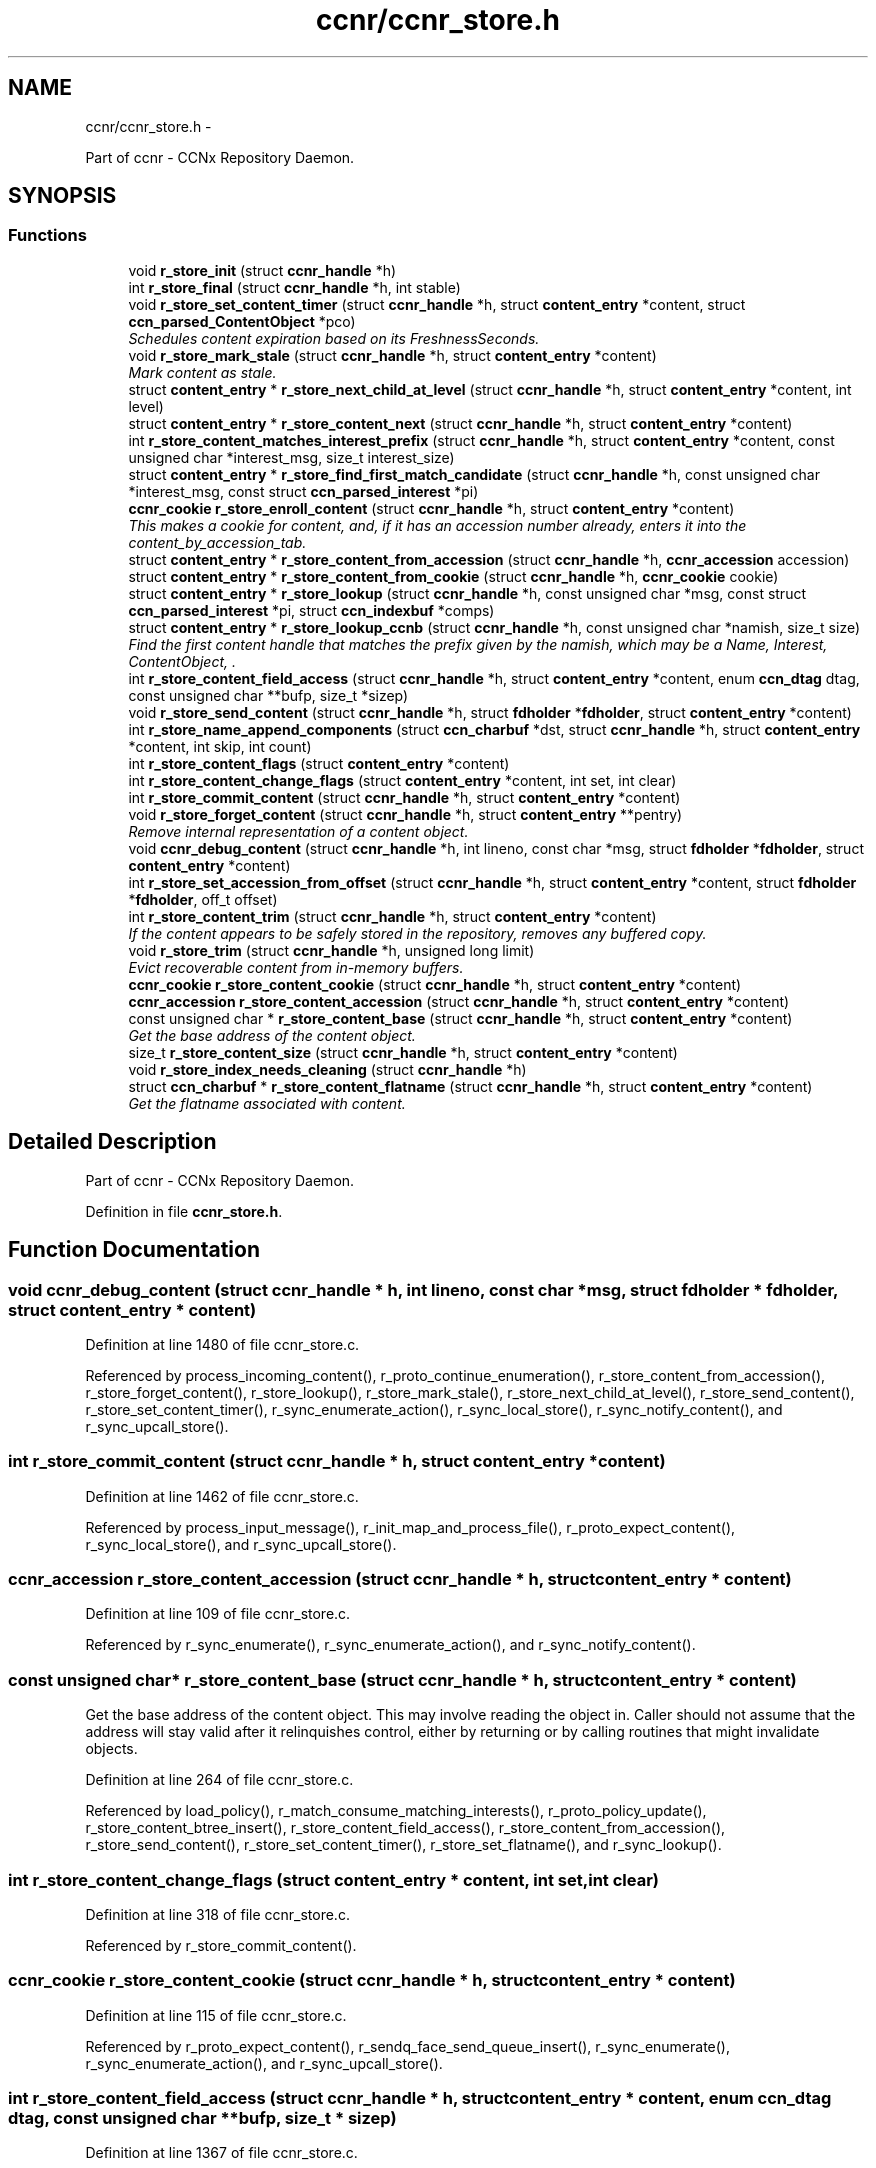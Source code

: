 .TH "ccnr/ccnr_store.h" 3 "21 Aug 2012" "Version 0.6.1" "Content-Centric Networking in C" \" -*- nroff -*-
.ad l
.nh
.SH NAME
ccnr/ccnr_store.h \- 
.PP
Part of ccnr - CCNx Repository Daemon.  

.SH SYNOPSIS
.br
.PP
.SS "Functions"

.in +1c
.ti -1c
.RI "void \fBr_store_init\fP (struct \fBccnr_handle\fP *h)"
.br
.ti -1c
.RI "int \fBr_store_final\fP (struct \fBccnr_handle\fP *h, int stable)"
.br
.ti -1c
.RI "void \fBr_store_set_content_timer\fP (struct \fBccnr_handle\fP *h, struct \fBcontent_entry\fP *content, struct \fBccn_parsed_ContentObject\fP *pco)"
.br
.RI "\fISchedules content expiration based on its FreshnessSeconds. \fP"
.ti -1c
.RI "void \fBr_store_mark_stale\fP (struct \fBccnr_handle\fP *h, struct \fBcontent_entry\fP *content)"
.br
.RI "\fIMark content as stale. \fP"
.ti -1c
.RI "struct \fBcontent_entry\fP * \fBr_store_next_child_at_level\fP (struct \fBccnr_handle\fP *h, struct \fBcontent_entry\fP *content, int level)"
.br
.ti -1c
.RI "struct \fBcontent_entry\fP * \fBr_store_content_next\fP (struct \fBccnr_handle\fP *h, struct \fBcontent_entry\fP *content)"
.br
.ti -1c
.RI "int \fBr_store_content_matches_interest_prefix\fP (struct \fBccnr_handle\fP *h, struct \fBcontent_entry\fP *content, const unsigned char *interest_msg, size_t interest_size)"
.br
.ti -1c
.RI "struct \fBcontent_entry\fP * \fBr_store_find_first_match_candidate\fP (struct \fBccnr_handle\fP *h, const unsigned char *interest_msg, const struct \fBccn_parsed_interest\fP *pi)"
.br
.ti -1c
.RI "\fBccnr_cookie\fP \fBr_store_enroll_content\fP (struct \fBccnr_handle\fP *h, struct \fBcontent_entry\fP *content)"
.br
.RI "\fIThis makes a cookie for content, and, if it has an accession number already, enters it into the content_by_accession_tab. \fP"
.ti -1c
.RI "struct \fBcontent_entry\fP * \fBr_store_content_from_accession\fP (struct \fBccnr_handle\fP *h, \fBccnr_accession\fP accession)"
.br
.ti -1c
.RI "struct \fBcontent_entry\fP * \fBr_store_content_from_cookie\fP (struct \fBccnr_handle\fP *h, \fBccnr_cookie\fP cookie)"
.br
.ti -1c
.RI "struct \fBcontent_entry\fP * \fBr_store_lookup\fP (struct \fBccnr_handle\fP *h, const unsigned char *msg, const struct \fBccn_parsed_interest\fP *pi, struct \fBccn_indexbuf\fP *comps)"
.br
.ti -1c
.RI "struct \fBcontent_entry\fP * \fBr_store_lookup_ccnb\fP (struct \fBccnr_handle\fP *h, const unsigned char *namish, size_t size)"
.br
.RI "\fIFind the first content handle that matches the prefix given by the namish, which may be a Name, Interest, ContentObject, . \fP"
.ti -1c
.RI "int \fBr_store_content_field_access\fP (struct \fBccnr_handle\fP *h, struct \fBcontent_entry\fP *content, enum \fBccn_dtag\fP dtag, const unsigned char **bufp, size_t *sizep)"
.br
.ti -1c
.RI "void \fBr_store_send_content\fP (struct \fBccnr_handle\fP *h, struct \fBfdholder\fP *\fBfdholder\fP, struct \fBcontent_entry\fP *content)"
.br
.ti -1c
.RI "int \fBr_store_name_append_components\fP (struct \fBccn_charbuf\fP *dst, struct \fBccnr_handle\fP *h, struct \fBcontent_entry\fP *content, int skip, int count)"
.br
.ti -1c
.RI "int \fBr_store_content_flags\fP (struct \fBcontent_entry\fP *content)"
.br
.ti -1c
.RI "int \fBr_store_content_change_flags\fP (struct \fBcontent_entry\fP *content, int set, int clear)"
.br
.ti -1c
.RI "int \fBr_store_commit_content\fP (struct \fBccnr_handle\fP *h, struct \fBcontent_entry\fP *content)"
.br
.ti -1c
.RI "void \fBr_store_forget_content\fP (struct \fBccnr_handle\fP *h, struct \fBcontent_entry\fP **pentry)"
.br
.RI "\fIRemove internal representation of a content object. \fP"
.ti -1c
.RI "void \fBccnr_debug_content\fP (struct \fBccnr_handle\fP *h, int lineno, const char *msg, struct \fBfdholder\fP *\fBfdholder\fP, struct \fBcontent_entry\fP *content)"
.br
.ti -1c
.RI "int \fBr_store_set_accession_from_offset\fP (struct \fBccnr_handle\fP *h, struct \fBcontent_entry\fP *content, struct \fBfdholder\fP *\fBfdholder\fP, off_t offset)"
.br
.ti -1c
.RI "int \fBr_store_content_trim\fP (struct \fBccnr_handle\fP *h, struct \fBcontent_entry\fP *content)"
.br
.RI "\fIIf the content appears to be safely stored in the repository, removes any buffered copy. \fP"
.ti -1c
.RI "void \fBr_store_trim\fP (struct \fBccnr_handle\fP *h, unsigned long limit)"
.br
.RI "\fIEvict recoverable content from in-memory buffers. \fP"
.ti -1c
.RI "\fBccnr_cookie\fP \fBr_store_content_cookie\fP (struct \fBccnr_handle\fP *h, struct \fBcontent_entry\fP *content)"
.br
.ti -1c
.RI "\fBccnr_accession\fP \fBr_store_content_accession\fP (struct \fBccnr_handle\fP *h, struct \fBcontent_entry\fP *content)"
.br
.ti -1c
.RI "const unsigned char * \fBr_store_content_base\fP (struct \fBccnr_handle\fP *h, struct \fBcontent_entry\fP *content)"
.br
.RI "\fIGet the base address of the content object. \fP"
.ti -1c
.RI "size_t \fBr_store_content_size\fP (struct \fBccnr_handle\fP *h, struct \fBcontent_entry\fP *content)"
.br
.ti -1c
.RI "void \fBr_store_index_needs_cleaning\fP (struct \fBccnr_handle\fP *h)"
.br
.ti -1c
.RI "struct \fBccn_charbuf\fP * \fBr_store_content_flatname\fP (struct \fBccnr_handle\fP *h, struct \fBcontent_entry\fP *content)"
.br
.RI "\fIGet the flatname associated with content. \fP"
.in -1c
.SH "Detailed Description"
.PP 
Part of ccnr - CCNx Repository Daemon. 


.PP
Definition in file \fBccnr_store.h\fP.
.SH "Function Documentation"
.PP 
.SS "void ccnr_debug_content (struct \fBccnr_handle\fP * h, int lineno, const char * msg, struct \fBfdholder\fP * fdholder, struct \fBcontent_entry\fP * content)"
.PP
Definition at line 1480 of file ccnr_store.c.
.PP
Referenced by process_incoming_content(), r_proto_continue_enumeration(), r_store_content_from_accession(), r_store_forget_content(), r_store_lookup(), r_store_mark_stale(), r_store_next_child_at_level(), r_store_send_content(), r_store_set_content_timer(), r_sync_enumerate_action(), r_sync_local_store(), r_sync_notify_content(), and r_sync_upcall_store().
.SS "int r_store_commit_content (struct \fBccnr_handle\fP * h, struct \fBcontent_entry\fP * content)"
.PP
Definition at line 1462 of file ccnr_store.c.
.PP
Referenced by process_input_message(), r_init_map_and_process_file(), r_proto_expect_content(), r_sync_local_store(), and r_sync_upcall_store().
.SS "\fBccnr_accession\fP r_store_content_accession (struct \fBccnr_handle\fP * h, struct \fBcontent_entry\fP * content)"
.PP
Definition at line 109 of file ccnr_store.c.
.PP
Referenced by r_sync_enumerate(), r_sync_enumerate_action(), and r_sync_notify_content().
.SS "const unsigned char* r_store_content_base (struct \fBccnr_handle\fP * h, struct \fBcontent_entry\fP * content)"
.PP
Get the base address of the content object. This may involve reading the object in. Caller should not assume that the address will stay valid after it relinquishes control, either by returning or by calling routines that might invalidate objects. 
.PP
Definition at line 264 of file ccnr_store.c.
.PP
Referenced by load_policy(), r_match_consume_matching_interests(), r_proto_policy_update(), r_store_content_btree_insert(), r_store_content_field_access(), r_store_content_from_accession(), r_store_send_content(), r_store_set_content_timer(), r_store_set_flatname(), and r_sync_lookup().
.SS "int r_store_content_change_flags (struct \fBcontent_entry\fP * content, int set, int clear)"
.PP
Definition at line 318 of file ccnr_store.c.
.PP
Referenced by r_store_commit_content().
.SS "\fBccnr_cookie\fP r_store_content_cookie (struct \fBccnr_handle\fP * h, struct \fBcontent_entry\fP * content)"
.PP
Definition at line 115 of file ccnr_store.c.
.PP
Referenced by r_proto_expect_content(), r_sendq_face_send_queue_insert(), r_sync_enumerate(), r_sync_enumerate_action(), and r_sync_upcall_store().
.SS "int r_store_content_field_access (struct \fBccnr_handle\fP * h, struct \fBcontent_entry\fP * content, enum \fBccn_dtag\fP dtag, const unsigned char ** bufp, size_t * sizep)"
.PP
Definition at line 1367 of file ccnr_store.c.
.SS "int r_store_content_flags (struct \fBcontent_entry\fP * content)"
.PP
Definition at line 312 of file ccnr_store.c.
.PP
Referenced by r_sendq_face_send_queue_insert(), r_store_commit_content(), r_sync_local_store(), and r_sync_upcall_store().
.SS "struct \fBccn_charbuf\fP* r_store_content_flatname (struct \fBccnr_handle\fP * h, struct \fBcontent_entry\fP * content)\fC [read]\fP"
.PP
Get the flatname associated with content. \fBReturns:\fP
.RS 4
flatname in a charbuf, which should be treated as read-only. 
.RE
.PP

.PP
Definition at line 1310 of file ccnr_store.c.
.PP
Referenced by r_sync_enumerate_action().
.SS "struct \fBcontent_entry\fP* r_store_content_from_accession (struct \fBccnr_handle\fP * h, \fBccnr_accession\fP accession)\fC [read]\fP"
.PP
Definition at line 587 of file ccnr_store.c.
.PP
Referenced by process_incoming_content(), r_store_lookup(), and r_sync_enumerate_action().
.SS "struct \fBcontent_entry\fP* r_store_content_from_cookie (struct \fBccnr_handle\fP * h, \fBccnr_cookie\fP cookie)\fC [read]\fP"
.PP
Definition at line 630 of file ccnr_store.c.
.PP
Referenced by content_sender(), expire_content(), r_store_lookup(), and r_sync_enumerate_action().
.SS "int r_store_content_matches_interest_prefix (struct \fBccnr_handle\fP * h, struct \fBcontent_entry\fP * content, const unsigned char * interest_msg, size_t interest_size)"
.PP
Definition at line 1005 of file ccnr_store.c.
.PP
Referenced by r_proto_begin_enumeration(), r_proto_continue_enumeration(), r_store_lookup(), r_sync_enumerate(), and r_sync_enumerate_action().
.SS "struct \fBcontent_entry\fP* r_store_content_next (struct \fBccnr_handle\fP * h, struct \fBcontent_entry\fP * content)\fC [read]\fP"
.PP
Definition at line 1022 of file ccnr_store.c.
.PP
Referenced by r_store_lookup(), and r_sync_enumerate_action().
.SS "size_t r_store_content_size (struct \fBccnr_handle\fP * h, struct \fBcontent_entry\fP * content)"
.PP
Definition at line 121 of file ccnr_store.c.
.PP
Referenced by load_policy(), r_match_consume_matching_interests(), r_proto_policy_update(), and r_sync_lookup().
.SS "int r_store_content_trim (struct \fBccnr_handle\fP * h, struct \fBcontent_entry\fP * content)"
.PP
If the content appears to be safely stored in the repository, removes any buffered copy. \fBReturns:\fP
.RS 4
0 if buffer was removed, -1 if not. 
.RE
.PP

.PP
Definition at line 215 of file ccnr_store.c.
.PP
Referenced by r_store_trim().
.SS "\fBccnr_cookie\fP r_store_enroll_content (struct \fBccnr_handle\fP * h, struct \fBcontent_entry\fP * content)"
.PP
This makes a cookie for content, and, if it has an accession number already, enters it into the content_by_accession_tab. Does not index by name. 
.PP
Definition at line 645 of file ccnr_store.c.
.PP
Referenced by process_incoming_content(), r_store_content_from_accession(), and r_store_look().
.SS "int r_store_final (struct \fBccnr_handle\fP * h, int stable)"
.PP
Definition at line 575 of file ccnr_store.c.
.PP
Referenced by r_init_destroy().
.SS "struct \fBcontent_entry\fP* r_store_find_first_match_candidate (struct \fBccnr_handle\fP * h, const unsigned char * interest_msg, const struct \fBccn_parsed_interest\fP * pi)\fC [read]\fP"
.PP
Definition at line 989 of file ccnr_store.c.
.PP
Referenced by r_proto_begin_enumeration(), r_store_lookup(), and r_sync_enumerate().
.SS "void r_store_forget_content (struct \fBccnr_handle\fP * h, struct \fBcontent_entry\fP ** pentry)"
.PP
Remove internal representation of a content object. 
.PP
Definition at line 739 of file ccnr_store.c.
.PP
Referenced by process_incoming_content(), r_store_content_from_accession(), and r_store_enroll_content().
.SS "void r_store_index_needs_cleaning (struct \fBccnr_handle\fP * h)"
.PP
Definition at line 1601 of file ccnr_store.c.
.PP
Referenced by r_store_content_btree_insert(), r_store_init(), and r_store_trim().
.SS "void r_store_init (struct \fBccnr_handle\fP * h)"
.PP
Definition at line 457 of file ccnr_store.c.
.PP
Referenced by r_init_create().
.SS "struct \fBcontent_entry\fP* r_store_lookup (struct \fBccnr_handle\fP * h, const unsigned char * msg, const struct \fBccn_parsed_interest\fP * pi, struct \fBccn_indexbuf\fP * comps)\fC [read]\fP"
.PP
Definition at line 1074 of file ccnr_store.c.
.PP
Referenced by r_proto_answer_req(), r_proto_start_write_checked(), and r_sync_lookup().
.SS "struct \fBcontent_entry\fP* r_store_lookup_ccnb (struct \fBccnr_handle\fP * h, const unsigned char * namish, size_t size)\fC [read]\fP"
.PP
Find the first content handle that matches the prefix given by the namish, which may be a Name, Interest, ContentObject, . ..
.PP
Does not check the other parts of namish, in particular, does not generate the digest component of a ContentObject. 
.PP
Definition at line 1161 of file ccnr_store.c.
.PP
Referenced by load_policy(), and r_proto_policy_update().
.SS "void r_store_mark_stale (struct \fBccnr_handle\fP * h, struct \fBcontent_entry\fP * content)"
.PP
Mark content as stale. 
.PP
Definition at line 1192 of file ccnr_store.c.
.PP
Referenced by expire_content().
.SS "int r_store_name_append_components (struct \fBccn_charbuf\fP * dst, struct \fBccnr_handle\fP * h, struct \fBcontent_entry\fP * content, int skip, int count)"
.PP
Definition at line 297 of file ccnr_store.c.
.PP
Referenced by r_match_match_interests(), r_proto_continue_enumeration(), and r_sync_notify_content().
.SS "struct \fBcontent_entry\fP* r_store_next_child_at_level (struct \fBccnr_handle\fP * h, struct \fBcontent_entry\fP * content, int level)\fC [read]\fP"
.PP
Definition at line 1033 of file ccnr_store.c.
.PP
Referenced by r_proto_continue_enumeration(), and r_store_lookup().
.SS "void r_store_send_content (struct \fBccnr_handle\fP * h, struct \fBfdholder\fP * fdholder, struct \fBcontent_entry\fP * content)"
.PP
Definition at line 1437 of file ccnr_store.c.
.PP
Referenced by r_link_send_content(), and r_store_commit_content().
.SS "int r_store_set_accession_from_offset (struct \fBccnr_handle\fP * h, struct \fBcontent_entry\fP * content, struct \fBfdholder\fP * fdholder, off_t offset)"
.PP
Definition at line 1392 of file ccnr_store.c.
.PP
Referenced by r_store_send_content().
.SS "void r_store_set_content_timer (struct \fBccnr_handle\fP * h, struct \fBcontent_entry\fP * content, struct \fBccn_parsed_ContentObject\fP * pco)"
.PP
Schedules content expiration based on its FreshnessSeconds. 
.PP
Definition at line 1233 of file ccnr_store.c.
.PP
Referenced by process_incoming_content().
.SS "void r_store_trim (struct \fBccnr_handle\fP * h, unsigned long limit)"
.PP
Evict recoverable content from in-memory buffers. 
.PP
Definition at line 229 of file ccnr_store.c.
.PP
Referenced by r_dispatch_run(), and r_init_create().
.SH "Author"
.PP 
Generated automatically by Doxygen for Content-Centric Networking in C from the source code.
